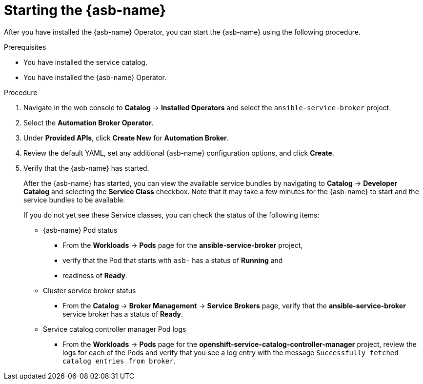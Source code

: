 // Module included in the following assemblies:
//
// * applications/service_brokers/installing-ansible-service-broker.adoc

[id="sb-start-asb-{context}"]
= Starting the {asb-name}

After you have installed the {asb-name} Operator, you can start the {asb-name}
using the following procedure.

.Prerequisites

* You have installed the service catalog.
* You have installed the {asb-name} Operator.

.Procedure

. Navigate in the web console to *Catalog* -> *Installed Operators* and select the `ansible-service-broker` project.
// TODO: Change to *OpenShift Ansible Service Broker Operator* by GA (1 of 3)
. Select the *Automation Broker Operator*.
. Under *Provided APIs*, click *Create New* for *Automation Broker*.
. Review the default YAML, set any additional {asb-name} configuration options,
and click *Create*.
. Verify that the {asb-name} has started.
+
After the {asb-name} has started, you can view the available service bundles by
navigating to *Catalog* -> *Developer Catalog* and selecting the *Service Class*
checkbox. Note that it may take a few minutes for the {asb-name} to start and
the service bundles to be available.
+
If you do not yet see these Service classes, you can check the status of the
following items:

* {asb-name} Pod status
** From the *Workloads* -> *Pods* page for the *ansible-service-broker* project,
** verify that the Pod that starts with `asb-` has a status of *Running* and
** readiness of *Ready*.

* Cluster service broker status
** From the *Catalog* -> *Broker Management* -> *Service Brokers* page, verify
that the *ansible-service-broker* service broker has a status of *Ready*.

* Service catalog controller manager Pod logs
** From the *Workloads* -> *Pods* page for the
*openshift-service-catalog-controller-manager* project, review the logs for
each of the Pods and verify that you see a log entry with the message
`Successfully fetched catalog entries from broker`.
